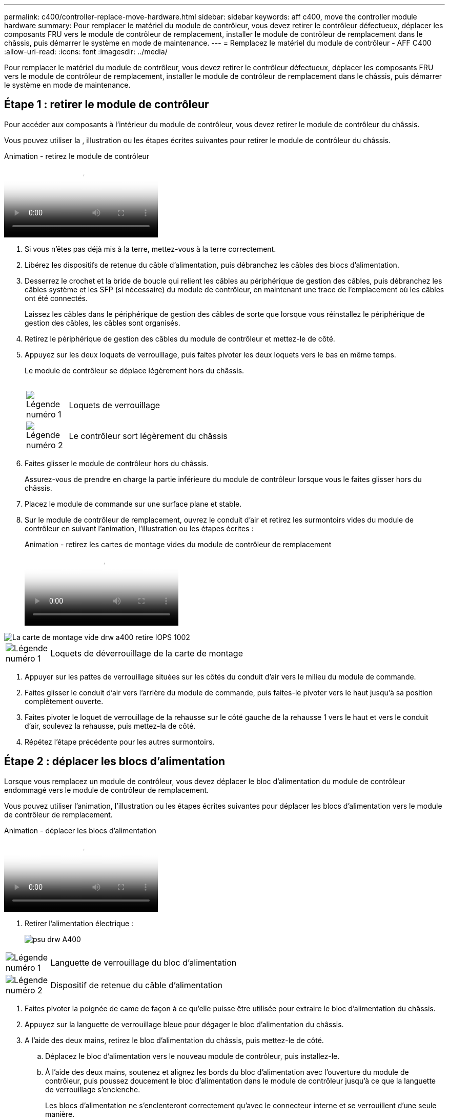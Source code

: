 ---
permalink: c400/controller-replace-move-hardware.html 
sidebar: sidebar 
keywords: aff c400, move the controller module hardware 
summary: Pour remplacer le matériel du module de contrôleur, vous devez retirer le contrôleur défectueux, déplacer les composants FRU vers le module de contrôleur de remplacement, installer le module de contrôleur de remplacement dans le châssis, puis démarrer le système en mode de maintenance. 
---
= Remplacez le matériel du module de contrôleur - AFF C400
:allow-uri-read: 
:icons: font
:imagesdir: ../media/


[role="lead"]
Pour remplacer le matériel du module de contrôleur, vous devez retirer le contrôleur défectueux, déplacer les composants FRU vers le module de contrôleur de remplacement, installer le module de contrôleur de remplacement dans le châssis, puis démarrer le système en mode de maintenance.



== Étape 1 : retirer le module de contrôleur

Pour accéder aux composants à l'intérieur du module de contrôleur, vous devez retirer le module de contrôleur du châssis.

Vous pouvez utiliser la , illustration ou les étapes écrites suivantes pour retirer le module de contrôleur du châssis.

.Animation - retirez le module de contrôleur
video::ca74d345-e213-4390-a599-aae10019ec82[panopto]
. Si vous n'êtes pas déjà mis à la terre, mettez-vous à la terre correctement.
. Libérez les dispositifs de retenue du câble d'alimentation, puis débranchez les câbles des blocs d'alimentation.
. Desserrez le crochet et la bride de boucle qui relient les câbles au périphérique de gestion des câbles, puis débranchez les câbles système et les SFP (si nécessaire) du module de contrôleur, en maintenant une trace de l'emplacement où les câbles ont été connectés.
+
Laissez les câbles dans le périphérique de gestion des câbles de sorte que lorsque vous réinstallez le périphérique de gestion des câbles, les câbles sont organisés.

. Retirez le périphérique de gestion des câbles du module de contrôleur et mettez-le de côté.
. Appuyez sur les deux loquets de verrouillage, puis faites pivoter les deux loquets vers le bas en même temps.
+
Le module de contrôleur se déplace légèrement hors du châssis.

+
image:../media/drw_A400_Remove_controller.png[""]

+
[cols="10,90"]
|===


 a| 
image:../media/legend_icon_01.png["Légende numéro 1"]
 a| 
Loquets de verrouillage



 a| 
image:../media/legend_icon_02.png["Légende numéro 2"]
| Le contrôleur sort légèrement du châssis 
|===
. Faites glisser le module de contrôleur hors du châssis.
+
Assurez-vous de prendre en charge la partie inférieure du module de contrôleur lorsque vous le faites glisser hors du châssis.

. Placez le module de commande sur une surface plane et stable.
. Sur le module de contrôleur de remplacement, ouvrez le conduit d'air et retirez les surmontoirs vides du module de contrôleur en suivant l'animation, l'illustration ou les étapes écrites :
+
.Animation - retirez les cartes de montage vides du module de contrôleur de remplacement
video::49053752-e813-4c15-a917-ab190147fa6e[panopto]


image::../media/drw_a400_empty_riser_remove_IEOPS-1002.svg[La carte de montage vide drw a400 retire IOPS 1002]

[cols="10,90"]
|===


 a| 
image:../media/legend_icon_01.png["Légende numéro 1"]
 a| 
Loquets de déverrouillage de la carte de montage

|===
. Appuyer sur les pattes de verrouillage situées sur les côtés du conduit d'air vers le milieu du module de commande.
. Faites glisser le conduit d'air vers l'arrière du module de commande, puis faites-le pivoter vers le haut jusqu'à sa position complètement ouverte.
. Faites pivoter le loquet de verrouillage de la rehausse sur le côté gauche de la rehausse 1 vers le haut et vers le conduit d'air, soulevez la rehausse, puis mettez-la de côté.
. Répétez l'étape précédente pour les autres surmontoirs.




== Étape 2 : déplacer les blocs d'alimentation

Lorsque vous remplacez un module de contrôleur, vous devez déplacer le bloc d'alimentation du module de contrôleur endommagé vers le module de contrôleur de remplacement.

Vous pouvez utiliser l'animation, l'illustration ou les étapes écrites suivantes pour déplacer les blocs d'alimentation vers le module de contrôleur de remplacement.

.Animation - déplacer les blocs d'alimentation
video::92060115-1967-475b-b517-aad9012f130c[panopto]
. Retirer l'alimentation électrique :
+
image::../media/drw_A400_psu.png[psu drw A400]



[cols="10,90"]
|===


 a| 
image:../media/legend_icon_01.png["Légende numéro 1"]
 a| 
Languette de verrouillage du bloc d'alimentation



 a| 
image:../media/legend_icon_02.png["Légende numéro 2"]
 a| 
Dispositif de retenue du câble d'alimentation

|===
. Faites pivoter la poignée de came de façon à ce qu'elle puisse être utilisée pour extraire le bloc d'alimentation du châssis.
. Appuyez sur la languette de verrouillage bleue pour dégager le bloc d'alimentation du châssis.
. A l'aide des deux mains, retirez le bloc d'alimentation du châssis, puis mettez-le de côté.
+
.. Déplacez le bloc d'alimentation vers le nouveau module de contrôleur, puis installez-le.
.. À l'aide des deux mains, soutenez et alignez les bords du bloc d'alimentation avec l'ouverture du module de contrôleur, puis poussez doucement le bloc d'alimentation dans le module de contrôleur jusqu'à ce que la languette de verrouillage s'enclenche.
+
Les blocs d'alimentation ne s'enclenteront correctement qu'avec le connecteur interne et se verrouillent d'une seule manière.

+

NOTE: Pour éviter d'endommager le connecteur interne, ne pas exercer de force excessive lors du glissement du bloc d'alimentation dans le système.

.. Répétez les étapes précédentes pour les blocs d'alimentation restants.






== Étape 3 : déplacez la batterie NVDIMM

Pour déplacer la batterie NVDIMM du module de contrôleur défaillant vers le module de contrôleur de remplacement, vous devez effectuer une séquence spécifique d'étapes.

Vous pouvez utiliser l'animation, l'illustration ou les étapes écrites suivantes pour déplacer la batterie NVDIMM du module de contrôleur pour facultés affaiblies vers le module de contrôleur de remplacement.

.Animation : déplacez la batterie NVDIMM
video::94d115b2-b02a-4234-805c-aad9012f204c[panopto]
image::../media/drw_A400_nvdimm-batt_IEOPS-1004.svg[drw A400 batterie nvdimm IOPS 1004]

[cols="10,90"]
|===


 a| 
image:../media/legend_icon_01.png["Légende numéro 1"]
 a| 
Fiche de batterie NVDIMM



 a| 
image:../media/legend_icon_02.png["Légende numéro 2"]
 a| 
Languette de verrouillage de la batterie NVDIMM



 a| 
image:../media/legend_icon_03.png["Numéro de légende 3"]
 a| 
Batterie NVDIMM

|===
. Ouvrir le conduit d'air :
+
.. Appuyer sur les pattes de verrouillage situées sur les côtés du conduit d'air vers le milieu du module de commande.
.. Faites glisser le conduit d'air vers l'arrière du module de commande, puis faites-le pivoter vers le haut jusqu'à sa position complètement ouverte.


. Localisez la batterie NVDIMM dans le module de contrôleur.
. Localisez la fiche mâle batterie et appuyez sur le clip situé sur la face de la fiche mâle batterie pour libérer la fiche de la prise, puis débranchez le câble de batterie de la prise.
. Saisissez la batterie et appuyez sur la languette de verrouillage bleue indiquant « POUSSER », puis soulevez la batterie pour la sortir du support et du module de contrôleur.
. Placer la batterie sur le module de contrôleur de remplacement.
. Alignez le module de batterie avec l'ouverture de la batterie, puis poussez doucement la batterie dans son logement jusqu'à ce qu'elle s'enclenche.
+

NOTE: Ne rebranchez pas le câble de la batterie sur la carte mère tant que vous n'y êtes pas invité.





== Étape 4 : déplacer le support de démarrage

Vous devez localiser le support de démarrage, puis suivre les instructions pour le retirer du module de contrôleur pour facultés affaiblies et l'insérer dans le module de contrôleur de remplacement.

Vous pouvez utiliser l'animation, l'illustration ou les étapes écrites suivantes pour déplacer le support de démarrage du module de contrôleur pour facultés affaiblies vers le module de contrôleur de remplacement.

.Animation : permet de déplacer le support de démarrage
video::2a14099c-85de-4a84-867c-aad9012efac8[panopto]
image::../media/drw_A400_Replace-boot_media_IEOPS-1007.svg[drw A400 remplacer le support de démarrage IEOPS 1007]

[cols="10,90"]
|===


 a| 
image:../media/legend_icon_01.png["Légende numéro 1"]
 a| 
Languette de verrouillage du support de démarrage



 a| 
image:../media/legend_icon_02.png["Légende numéro 2"]
 a| 
Support de démarrage

|===
. Recherchez et retirez le support de démarrage du module de contrôleur :
+
.. Appuyez sur le bouton bleu à l'extrémité du support de démarrage jusqu'à ce que le rebord du support de démarrage disparaisse du bouton bleu.
.. Faites pivoter le support de démarrage vers le haut et retirez doucement le support de démarrage du support.


. Déplacez le support de démarrage vers le nouveau module de contrôleur, alignez les bords du support de démarrage avec le boîtier du support, puis poussez-le doucement dans le support.
. Vérifiez le support de démarrage pour vous assurer qu'il est bien en place dans le support.
+
Si nécessaire, retirez le support de démarrage et réinstallez-le dans le support.

. Verrouillez le support de démarrage en place :
+
.. Faites pivoter le support de démarrage vers le bas, vers la carte mère.
.. Appuyer sur le bouton de verrouillage bleu pour qu'il soit en position ouverte.
.. En plaçant vos doigts à l'extrémité du support de démarrage par le bouton bleu, appuyez fermement sur l'extrémité du support de démarrage pour engager le bouton de verrouillage bleu.






== Étape 5 : déplacez les cartes de montage PCIe et la carte mezzanine

Dans le cadre du processus de remplacement du contrôleur, vous devez déplacer les cartes de montage PCIe et la carte mezzanine du module de contrôleur pour facultés affaiblies vers le module de contrôleur de remplacement.

Vous pouvez utiliser les animations, illustrations ou étapes écrites suivantes pour déplacer les cartes de montage PCIe et la carte mezzanine du module de contrôleur pour facultés affaiblies vers le module de contrôleur de remplacement.

Déplacement des cartes de montage PCIe 1 et 2 (redresseurs gauche et central) :

.Animation - déplacer les cartes de montage PCI 1 et 2
video::f4ee1d4d-6029-4fe6-a063-aad9012f170b[panopto]
Déplacement de la carte mezzanine et de la carte de montage 3 (carte de montage droite) :

.Animation : déplacez la carte mezzanine et la carte de montage 3
video::b0c3b575-3434-4e00-a421-aad9012f2e9e[panopto]
image::../media/drw_A400_Replace-PCIe-cards_IEOPS-1008.svg[drw A400 remplacer les cartes PCIe IEOPS 1008]

[cols="10,90"]
|===


 a| 
image:../media/legend_icon_01.png["Légende numéro 1"]
 a| 
Loquet de verrouillage de la rehausse



 a| 
image:../media/legend_icon_02.png["Légende numéro 2"]
 a| 
Loquet de verrouillage de la carte PCI



 a| 
image:../media/legend_icon_03.png["Numéro de légende 3"]
 a| 
Plaque de verrouillage PCI



 a| 
image:../media/legend_icon_04.png["Numéro de légende 4"]
 a| 
Carte PCI

|===
. Déplacez les cartes de montage PCIe une et deux du module de contrôleur pour facultés affaiblies vers le module de contrôleur de remplacement :
+
.. Retirez tous les modules SFP ou QSFP qui peuvent se trouver dans les cartes PCIe.
.. Faites pivoter le loquet de verrouillage de la rehausse sur le côté gauche de la rehausse vers le haut et vers le conduit d'air.
+
La carte de montage se soulève légèrement du module de contrôleur.

.. Soulevez la carte de montage, puis déplacez-la vers le module de contrôleur de remplacement.
.. Alignez la carte de montage avec les broches sur le côté du support de la carte de montage, abaissez la carte de montage sur les broches, poussez-la directement dans le support de la carte mère, puis faites-la pivoter vers le bas au même niveau que la tôle de la carte de montage.
.. Répétez cette étape pour la carte de montage numéro 2.


. Retirez la carte de montage numéro 3, retirez la carte mezzanine et installez les deux dans le module de contrôleur de remplacement :
+
.. Retirez tous les modules SFP ou QSFP qui peuvent se trouver dans les cartes PCIe.
.. Faites pivoter le loquet de verrouillage de la rehausse sur le côté gauche de la rehausse vers le haut et vers le conduit d'air.
+
La carte de montage se soulève légèrement du module de contrôleur.

.. Soulevez la rehausse, puis mettez-la de côté sur une surface plane et stable.
.. Desserrez les vis moletées de la carte mezzanine, soulevez doucement la carte pour la sortir du support, puis déplacez-la vers le module de contrôleur de remplacement.
.. Installez la mezzanine dans le contrôleur de remplacement et fixez-la à l'aide des vis à molette.
.. Installez la troisième carte de montage dans le module de contrôleur de remplacement.






== Étape 6 : déplacez les modules DIMM

Vous devez localiser les modules DIMM, puis les déplacer du module de contrôleur défaillant vers le module de contrôleur de remplacement.

Vous devez avoir le nouveau module de contrôleur prêt pour pouvoir déplacer les modules DIMM directement du module de contrôleur défaillant vers les logements correspondants du module de contrôleur de remplacement.

Vous pouvez utiliser l'animation, l'illustration ou les étapes écrites suivantes pour déplacer les modules DIMM du module de contrôleur défaillant vers le module de contrôleur de remplacement.

.Animation : déplacez les modules DIMM
video::717b52fa-f236-4f3d-b07d-aad9012f51a3[panopto]
image::../media/drw_A400_Replace-NVDIMM-DIMM_IEOPS-1009.svg[drw A400 remplacer NVDIMM IOPS 1009]

[cols="10,90"]
|===


 a| 
image:../media/legend_icon_01.png["Légende numéro 1"]
 a| 
Languettes de verrouillage DIMM



 a| 
image:../media/legend_icon_02.png["Légende numéro 2"]
 a| 
DIMM



 a| 
image:../media/legend_icon_03.png["Numéro de légende 3"]
 a| 
Support DIMM

|===
. Localisez les modules DIMM de votre module de contrôleur.
. Notez l'orientation du module DIMM dans le support afin que vous puissiez insérer le module DIMM dans le module de remplacement dans le bon sens.
. Vérifiez que la batterie NVDIMM n'est pas branchée sur le nouveau module de contrôleur.
. Déplacez les modules DIMM du module de contrôleur défaillant vers le module de contrôleur de remplacement :
+

NOTE: Assurez-vous d'installer chaque module DIMM dans le même emplacement qu'il est occupé dans le module de contrôleur défaillant.

+
.. Éjectez le module DIMM de son logement en écartant lentement les languettes de l'éjecteur de DIMM de chaque côté du module DIMM, puis en faisant glisser le module DIMM hors de son logement.
+

NOTE: Tenez soigneusement le module DIMM par les bords pour éviter toute pression sur les composants de la carte de circuit DIMM.

.. Localisez le slot DIMM correspondant sur le module de contrôleur de remplacement.
.. Assurez-vous que les languettes de l'éjecteur de DIMM sur le support DIMM sont en position ouverte, puis insérez le module DIMM directement dans le support.
+
Les barrettes DIMM s'adaptent bien dans le support, mais elles devraient être facilement intégrées. Si ce n'est pas le cas, réalignez le module DIMM avec le support et réinsérez-le.

.. Inspectez visuellement le module DIMM pour vérifier qu'il est bien aligné et complètement inséré dans le support.
.. Répétez ces sous-étapes pour les modules DIMM restants.


. Branchez la batterie NVDIMM sur la carte mère.
+
Assurez-vous que la fiche se verrouille sur le module de contrôleur.





== Étape 7 : installer le module de contrôleur

Après avoir déplacé tous les composants du module de contrôleur défaillant vers le module de contrôleur de remplacement, vous devez installer le module de contrôleur de remplacement dans le châssis, puis le démarrer en mode maintenance.

Vous pouvez utiliser l'animation, l'illustration ou les étapes écrites suivantes pour installer le module de contrôleur de remplacement dans le châssis.

.Animation - installez le module de contrôleur
video::0310fe80-b129-4685-8fef-ab19010e720a[panopto]
image::../media/drw_A400_Install_controller_source.png[drw A400 installez la source du contrôleur]

[cols="10,90"]
|===


 a| 
image:../media/legend_icon_01.png["Légende numéro 1"]
 a| 
Module de contrôleur



 a| 
image:../media/legend_icon_02.png["Légende numéro 2"]
 a| 
Loquets de verrouillage du contrôleur

|===
. Si ce n'est déjà fait, fermer le conduit d'air.
. Alignez l'extrémité du module de contrôleur avec l'ouverture du châssis, puis poussez doucement le module de contrôleur à mi-course dans le système.
+

NOTE: N'insérez pas complètement le module de contrôleur dans le châssis tant qu'il n'y a pas été demandé.

. Reliez uniquement les ports de gestion et de console, de sorte que vous puissiez accéder au système pour effectuer les tâches décrites dans les sections ci-après.
+

NOTE: Vous connecterez le reste des câbles au module de contrôleur plus loin dans cette procédure.

. Terminez l'installation du module de contrôleur :
+
.. Branchez le cordon d'alimentation dans le bloc d'alimentation, réinstallez le collier de verrouillage du câble d'alimentation, puis connectez le bloc d'alimentation à la source d'alimentation.
.. A l'aide des loquets de verrouillage, poussez fermement le module de contrôleur dans le châssis jusqu'à ce que les loquets de verrouillage commencent à se relever.
+

NOTE: Ne forcez pas trop lorsque vous faites glisser le module de contrôleur dans le châssis pour éviter d'endommager les connecteurs.

.. Insérez complètement le module de commande dans le châssis en faisant tourner les loquets de verrouillage vers le haut, en les inclinant de manière à dégager les goupilles de verrouillage, poussez doucement le contrôleur complètement vers l'intérieur, puis abaissez les loquets de verrouillage en position verrouillée.
+
Le module de contrôleur commence à démarrer dès qu'il est complètement inséré dans le châssis. Soyez prêt à interrompre le processus de démarrage.

.. Si ce n'est déjà fait, réinstallez le périphérique de gestion des câbles.
.. Interrompez le processus de démarrage normal et démarrez vers LE CHARGEUR en appuyant sur `Ctrl-C`.
+

NOTE: Si votre système s'arrête au menu de démarrage, sélectionnez l'option de démarrage pour DÉMARRER le CHARGEUR.

.. À l'invite DU CHARGEUR, entrez `bye` Pour réinitialiser les cartes PCIe et les autres composants.
.. Interrompez le processus de démarrage et démarrez vers l'invite DU CHARGEUR en appuyant sur `Ctrl-C`.
+
Si votre système s'arrête au menu de démarrage, sélectionnez l'option de démarrage pour DÉMARRER le CHARGEUR.




